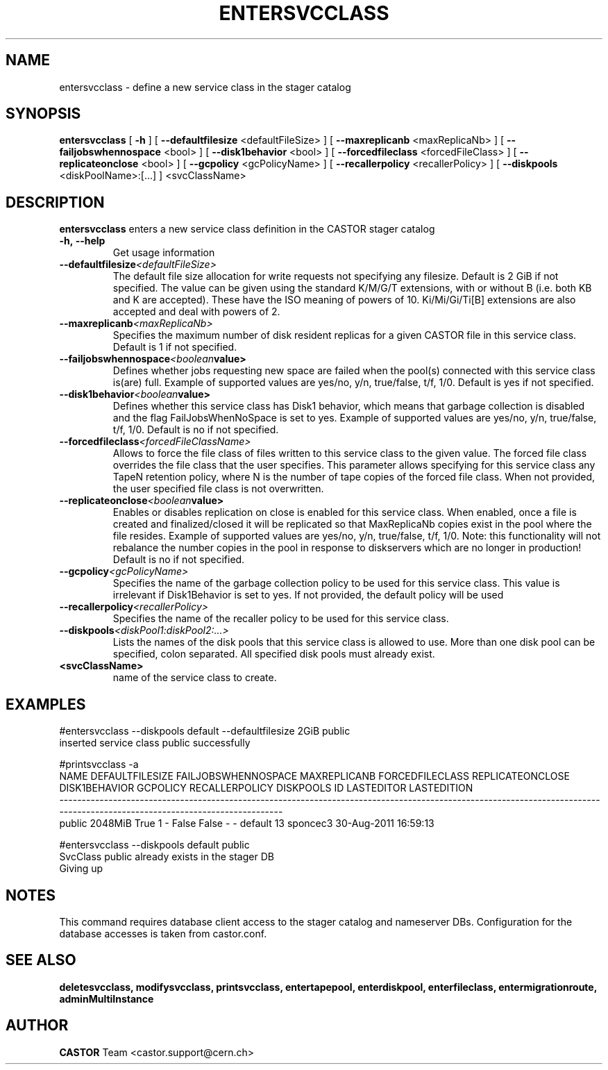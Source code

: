 .TH ENTERSVCCLASS 1 "2011" CASTOR "stager catalogue administrative commands"
.SH NAME
entersvcclass \- define a new service class in the stager catalog
.SH SYNOPSIS
.B entersvcclass
[
.BI -h
]
[
.BI --defaultfilesize
<defaultFileSize>
]
[
.BI --maxreplicanb 
<maxReplicaNb>
]
[
.BI --failjobswhennospace 
<bool>
]
[
.BI --disk1behavior 
<bool>
]
[
.BI --forcedfileclass 
<forcedFileClass>
]
[
.BI --replicateonclose 
<bool>
]
[
.BI --gcpolicy 
<gcPolicyName>
]
[
.BI --recallerpolicy 
<recallerPolicy>
]
[
.BI --diskpools 
<diskPoolName>:[...]
]
<svcClassName>

.SH DESCRIPTION
.B entersvcclass
enters a new service class definition in the CASTOR stager catalog
.TP
.BI \-h,\ \-\-help
Get usage information
.TP
.BI \-\-defaultfilesize <defaultFileSize>
The default file size allocation for write requests not specifying any filesize.
Default is 2 GiB if not specified.
The value can be given using the standard K/M/G/T extensions, with or without B (i.e. both KB and K are accepted).
These have the ISO meaning of powers of 10. Ki/Mi/Gi/Ti[B] extensions are also accepted and deal with powers of 2.
.TP
.BI \-\-maxreplicanb <maxReplicaNb>
Specifies the maximum number of disk resident replicas for a given CASTOR file
in this service class.
Default is 1 if not specified.
.TP
.BI \-\-failjobswhennospace <boolean value>
Defines whether jobs requesting new space are failed when the pool(s) connected
with this service class is(are) full. Example of supported values are yes/no, y/n, true/false, t/f, 1/0.
Default is yes if not specified.
.TP
.BI \-\-disk1behavior <boolean value>
Defines whether this service class has Disk1 behavior, which means that garbage
collection is disabled and the flag FailJobsWhenNoSpace is set to yes.
Example of supported values are yes/no, y/n, true/false, t/f, 1/0.
Default is no if not specified.
.TP
.BI \-\-forcedfileclass <forcedFileClassName>
Allows to force the file class of files written to this service class to the given value.
The forced file class overrides the file class that the user specifies. This parameter allows
specifying for this service class any TapeN retention policy, where N is the number of
tape copies of the forced file class.
When not provided, the user specified file class is not overwritten.
.TP
.BI \-\-replicateonclose <boolean value>
Enables or disables replication on close is enabled for this service class.
When enabled, once a file is created and finalized/closed it will be replicated
so that MaxReplicaNb copies exist in the pool where the file resides.
Example of supported values are yes/no, y/n, true/false, t/f, 1/0.
Note: this functionality will not rebalance the number copies in the pool in response to
diskservers which are no longer in production!
Default is no if not specified.
.TP
.BI \-\-gcpolicy <gcPolicyName>
Specifies the name of the garbage collection policy to be used for this service class.
This value is irrelevant if Disk1Behavior is set to yes.
If not provided, the default policy will be used
.TP
.BI \-\-recallerpolicy <recallerPolicy>
Specifies the name of the recaller policy to be used for this service class.
.TP
.BI \-\-diskpools <diskPool1:diskPool2:...>
Lists the names of the disk pools that this service class is allowed to use.
More than one disk pool can be specified, colon separated. All specified disk
pools must already exist.
.TP
.BI <svcClassName>
name of the service class to create.

.SH EXAMPLES
.nf
.ft CW
#entersvcclass --diskpools default --defaultfilesize 2GiB public
inserted service class public successfully

#printsvcclass -a
  NAME DEFAULTFILESIZE FAILJOBSWHENNOSPACE MAXREPLICANB FORCEDFILECLASS REPLICATEONCLOSE DISK1BEHAVIOR GCPOLICY RECALLERPOLICY DISKPOOLS ID LASTEDITOR          LASTEDITION
---------------------------------------------------------------------------------------------------------------------------------------------------------------------------
public         2048MiB                True            1               -            False         False        -              -   default 13   sponcec3 30-Aug-2011 16:59:13

#entersvcclass --diskpools default public
SvcClass public already exists in the stager DB
Giving up

.SH NOTES
This command requires database client access to the stager catalog and nameserver DBs.
Configuration for the database accesses is taken from castor.conf.

.SH SEE ALSO
.BR deletesvcclass,
.BR modifysvcclass,
.BR printsvcclass,
.BR entertapepool,
.BR enterdiskpool,
.BR enterfileclass,
.BR entermigrationroute,
.BR adminMultiInstance

.SH AUTHOR
\fBCASTOR\fP Team <castor.support@cern.ch>
